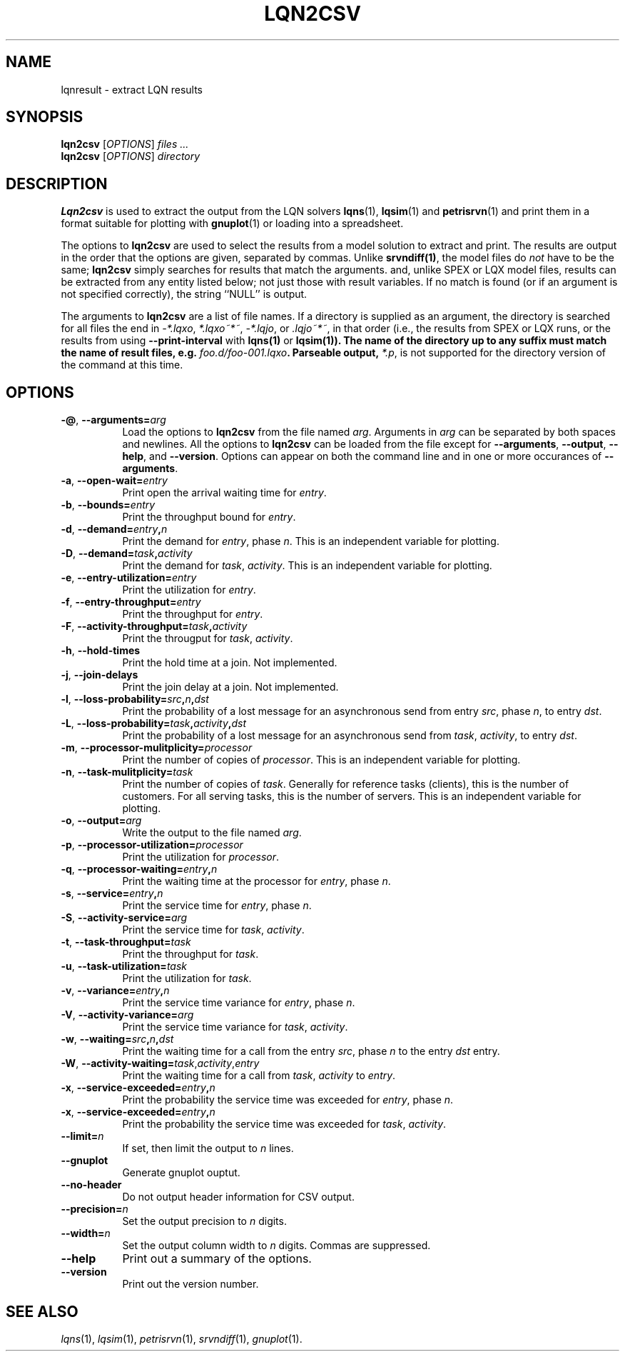 .TH LQN2CSV 1 "2 October 2021"
.\" Id$
.SH NAME
lqnresult \- extract LQN results
.SH SYNOPSIS
.br
\fBlqn2csv\fR [\fIOPTIONS\fR] \fIfiles \.\|.\|.\fR
.br
\fBlqn2csv\fR [\fIOPTIONS\fR] \fIdirectory\fR

.SH DESCRIPTION
\fBLqn2csv\fR is used to extract the output from the LQN solvers
\fBlqns\fR(1), \fBlqsim\fR(1) and
\fBpetrisrvn\fR(1) and print them in a format suitable for plotting
with \fBgnuplot\fR(1) or loading into a spreadsheet.

The options to \fBlqn2csv\fR are used to select the results from a
model solution to extract and print.  The results are output in the
order that the options are given, separated by commas. Unlike
\fBsrvndiff(1)\fP, the model files do \fInot\fP have to be the same;
\fBlqn2csv\fP simply searches for results that match the arguments.
and, unlike SPEX or LQX model files, results can be extracted from
any entity listed below; not just those with result variables.
If no match is found (or if an argument is not specified correctly),
the string ``NULL'' is output. 

The arguments to \fBlqn2csv\fR are a list of file names. If a
directory is supplied as an argument, the directory is searched for
all files the end in \fI\-*.lqxo\fP, \fI*.lqxo~*~\fP, \fI\-*.lqjo\fP, 
or \fI.lqjo~*~\fP, in that order (i.e., the results from SPEX or LQX
runs, or the results from using \fB\-\-print-interval\fR with
\fBlqns(1)\fP or \fBlqsim(1)\fB).  The name of the directory up to any
suffix must match the name of result files,
e.g. \fIfoo.d/foo-001.lqxo\fP.
Parseable output, \fI*.p\fR, is not supported for the directory
version of the command at this time. 
.SH "OPTIONS"
.TP 8
\fB\-@\fP, \fB\-\-arguments=\fIarg\fR
Load the options to \fBlqn2csv\fP from the file named
\fIarg\fP. Arguments in \fIarg\fP can be separated by both spaces and
newlines. All the options to \fBlqn2csv\fP can be loaded from the file
except for \fB\-\-arguments\fP, \fB\-\-output\fP, \fB\-\-help\fP, and
\fB\-\-version\fP.  Options can appear on both the command line and in
one or more occurances of \fB\-\-arguments\fR.
.TP 8
\fB\-a\fP, \fB\-\-open\-wait=\fIentry\fR
Print open the arrival waiting time for \fIentry\fP.
.TP 8
\fB\-b\fP, \fB\-\-bounds=\fIentry\fR
Print the throughput bound for \fIentry\fP.
.TP
\fB\-d\fP, \fP\-\-demand=\fIentry\fP,\fIn\fR
Print the demand for \fIentry\fP, phase \fIn\fP.  This is an
independent variable for plotting.
.TP
\fB\-D\fP, \fP\-\-demand=\fItask\fP,\fIactivity\fR
Print the demand for \fItask\fP, \fIactivity\fP.  This is an
independent variable for plotting.
.TP 8
\fB\-e\fP, \fB\-\-entry\-utilization=\fIentry\fR
Print the utilization for \fIentry\fP.
.TP 8
\fB\-f\fP, \fB\-\-entry\-throughput=\fIentry\fR
Print the throughput for \fIentry\fP.
.TP 8
\fB\-F\fP, \fB\-\-activity\-throughput=\fItask\fP,\fIactivity\fR
Print the througput for \fItask\fP, \fIactivity\fP.
.TP 8
\fB\-h\fP, \fB\-\-hold\-times\fR
Print the hold time at a join.  Not implemented.
.TP 8
\fB\-j\fP, \fB\-\-join\-delays\fR
Print the join delay at a join.  Not implemented.
.TP 8
\fB\-l\fP, \fB\-\-loss\-probability=\fIsrc\fP,\fIn\fP,\fIdst\fR
Print the probability of a lost message for an asynchronous send from
entry \fIsrc\fP, phase \fIn\fP, to entry \fIdst\fP.
.TP 8
\fB\-L\fP, \fB\-\-loss\-probability=\fItask\fP,\fIactivity\fP,\fIdst\fR
Print the probability of a lost message for an asynchronous send from
\fItask\fP, \fIactivity\fP, to entry \fIdst\fP.
.TP
\fB\-m\fP, \fB\-\-processor\-mulitplicity=\fIprocessor\fR
Print the number of copies of \fIprocessor\fP.  This is an independent
variable for plotting.
.TP 8
\fB\-n\fP, \fB\-\-task\-mulitplicity=\fItask\fR
Print the number of copies of \fItask\fP.  Generally for reference
tasks (clients), this is the number of customers.  For all serving
tasks, this is the number of servers.  This is an independent variable
for plotting.
.TP 8
\fB\-o\fP, \fB\-\-output=\fIarg\fR
Write the  output to the file named \fIarg\fP.
.TP 8
\fB\-p\fP, \fB\-\-processor\-utilization=\fIprocessor\fR
Print the utilization for \fIprocessor\fP.
.TP 8
\fB\-q\fP, \fB\-\-processor\-waiting=\fIentry\fP,\fIn\fR
Print the waiting time at the processor for \fIentry\fP, phase \fIn\fP.
.TP 8
\fB\-s\fP, \fB\-\-service=\fIentry\fP,\fIn\fR
Print the service time for \fIentry\fP, phase \fIn\fP.
.TP 8
\fB\-S\fP, \fB\-\-activity\-service=\fIarg\fR
Print the service time for \fItask\fP, \fIactivity\fP.
.TP 8
\fB\-t\fP, \fB\-\-task\-throughput=\fItask\fR
Print the throughput for \fItask\fP.
.TP 8
\fB\-u\fP, \fB\-\-task\-utilization=\fItask\fR
Print the utilization for \fItask\fP.
.TP 8
\fB\-v\fP, \fB\-\-variance=\fIentry\fP,\fIn\fR
Print the  service time variance for \fIentry\fP, phase \fIn\fP.
.TP 8
\fB\-V\fP, \fB\-\-activity\-variance=\fIarg\fR
Print the  service time variance for \fItask\fP, \fIactivity\fP.
.TP 8
\fB\-w\fP, \fB\-\-waiting=\fIsrc\fP,\fIn\fP,\fIdst\fR
Print the waiting time for a call from the entry \fIsrc\fP, phase
\fIn\fP to the entry \fIdst\fP entry.
.TP 8
\fB\-W\fP, \fB\-\-activity\-waiting=\fItask\fR,\fIactivity\fP,\fIentry\fP
Print the waiting time for a call from \fItask\fP, \fIactivity\fP to
\fIentry\fP.
.TP 8
\fB\-x\fP, \fB\-\-service\-exceeded=\fIentry\fP,\fIn\fR
Print the probability the service time was exceeded for \fIentry\fP,
phase \fIn\fP.
.TP 8
\fB\-x\fP, \fB\-\-service\-exceeded=\fIentry\fP,\fIn\fR
Print the probability the service time was exceeded for \fItask\fP,
\fIactivity\fP.
.TP 8
\fB\fB\-\-limit=\fIn\fR
If set, then limit the output to \fIn\fP lines.
.TP 8
\fB\fB\-\-gnuplot\fP
Generate gnuplot ouptut.
.TP 8
\fB\fB\-\-no\-header\fP
Do not output header information for CSV output.
.TP 8
\fB\fB\-\-precision=\fIn\fR
Set the output precision to \fIn\fP digits.
.TP 8
\fB\fB\-\-width=\fIn\fR
Set the output column width to \fIn\fP digits.  Commas are suppressed.
.TP 8
\fB\-\-help\fP
Print out a summary of the options.
.TP 8
\fB\-\-version\fP
Print out the version number.
.SH "SEE ALSO"
\fIlqns\fR(1), \fIlqsim\fR(1), \fIpetrisrvn\fR(1), \fIsrvndiff\fR(1), \fIgnuplot\fR(1).

